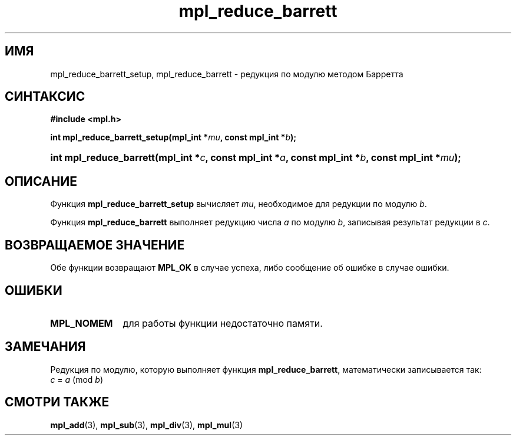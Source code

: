 .TH "mpl_reduce_barrett" "3" "27 ноября 2012" "Linux" "MPL Functions Manual"
.
.SH ИМЯ
mpl_reduce_barrett_setup,
mpl_reduce_barrett \-
редукция по модулю методом Барретта
.
.SH СИНТАКСИС
.B #include <mpl.h>
.sp
.BI "int mpl_reduce_barrett_setup(mpl_int *" mu ", const mpl_int *" b );
.HP
.BI "int mpl_reduce_barrett(mpl_int *" c ", const mpl_int *" a ", const mpl_int *" b ,
.BI "const mpl_int *" mu );
.
.SH ОПИСАНИЕ
Функция \fBmpl_reduce_barrett_setup\fP вычисляет \fImu\fP,
необходимое для редукции по модулю \fIb\fP.
.P
Функция \fBmpl_reduce_barrett\fP выполняет редукцию числа \fIa\fP
по модулю \fIb\fP,
записывая результат редукции в \fIc\fP.
.
.SH "ВОЗВРАЩАЕМОЕ ЗНАЧЕНИЕ"
Обе функции возвращают \fBMPL_OK\fP в случае успеха,
либо сообщение об ошибке в случае ошибки.
.
.SH ОШИБКИ
.TP 1.1i
.B MPL_NOMEM
для работы функции недостаточно памяти.
.
.SH ЗАМЕЧАНИЯ
.P
Редукция по модулю,
которую выполняет функция \fBmpl_reduce_barrett\fP,
математически записывается так:
.br
.IR "\tc " = " a " (mod " b" )
.
.SH "СМОТРИ ТАКЖЕ"
.BR mpl_add (3),
.BR mpl_sub (3),
.BR mpl_div (3),
.BR mpl_mul (3)
